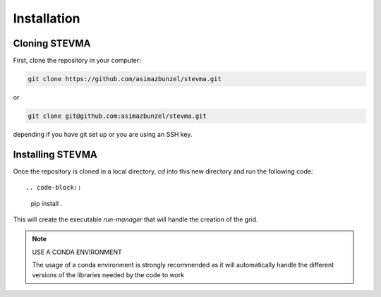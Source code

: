 ============
Installation
============

Cloning STEVMA
--------------

First, clone the repository in your computer:

.. code-block::

   git clone https://github.com/asimazbunzel/stevma.git

or

.. code-block::

   git clone git@github.com:asimazbunzel/stevma.git

depending if you have git set up or you are using an SSH key.

Installing STEVMA
-----------------

Once the repository is cloned in a local directory, `cd` into this new directory and
run the following code::

.. code-block::

   pip install .

This will create the executable `run-manager` that will handle the creation of the
grid.

.. note::

   USE A CONDA ENVIRONMENT

   The usage of a conda environment is strongly recommended as it will automatically
   handle the different versions of the libraries needed by the code to work
